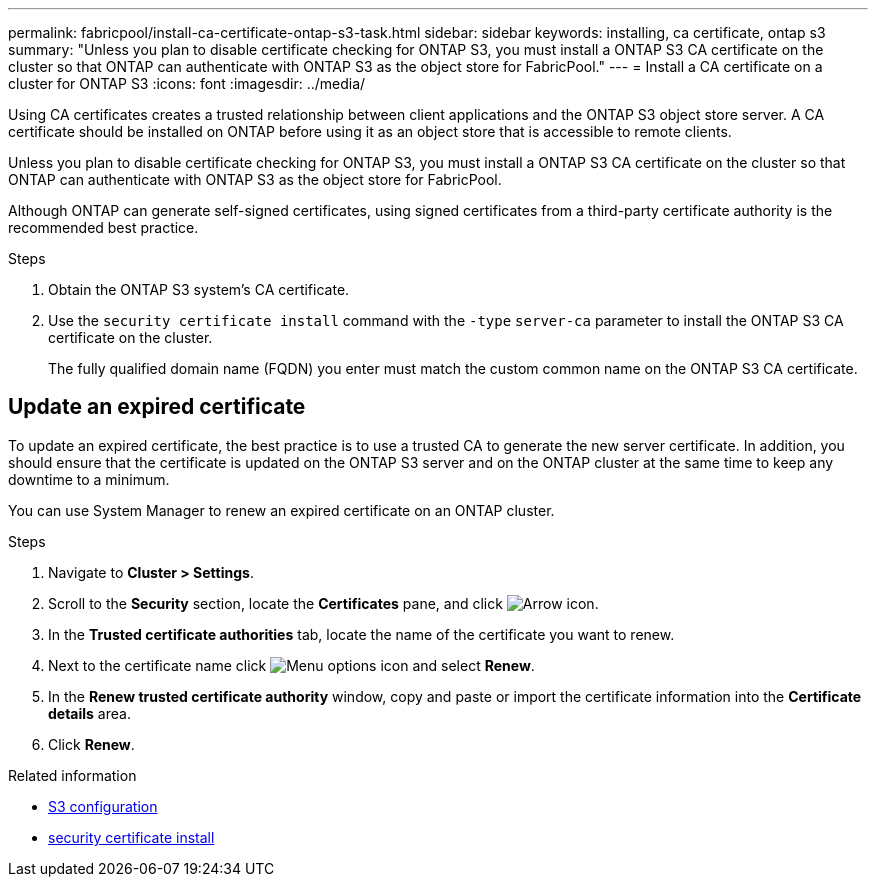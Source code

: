 ---
permalink: fabricpool/install-ca-certificate-ontap-s3-task.html
sidebar: sidebar
keywords: installing, ca certificate, ontap s3
summary: "Unless you plan to disable certificate checking for ONTAP S3, you must install a ONTAP S3 CA certificate on the cluster so that ONTAP can authenticate with ONTAP S3 as the object store for FabricPool."
---
= Install a CA certificate on a cluster for ONTAP S3
:icons: font
:imagesdir: ../media/

[.lead]
Using CA certificates creates a trusted relationship between client applications and the ONTAP S3 object store server. A CA certificate should be installed on ONTAP before using it as an object store that is accessible to remote clients.

Unless you plan to disable certificate checking for ONTAP S3, you must install a ONTAP S3 CA certificate on the cluster so that ONTAP can authenticate with ONTAP S3 as the object store for FabricPool.

Although ONTAP can generate self-signed certificates, using signed certificates from a third-party certificate authority is the recommended best practice.

.Steps

. Obtain the ONTAP S3 system's CA certificate.
. Use the `security certificate install` command with the `-type` `server-ca` parameter to install the ONTAP S3 CA certificate on the cluster.
+
The fully qualified domain name (FQDN) you enter must match the custom common name on the ONTAP S3 CA certificate.

== Update an expired certificate

To update an expired certificate, the best practice is to use a trusted CA to generate the new server certificate. In addition, you should ensure that the certificate is updated on the ONTAP S3 server and on the ONTAP cluster at the same time to keep any downtime to a minimum.

You can use System Manager to renew an expired certificate on an ONTAP cluster.

.Steps

. Navigate to *Cluster > Settings*.
. Scroll to the *Security* section, locate the *Certificates* pane, and click image:icon_arrow.gif[Arrow icon].
. In the *Trusted certificate authorities* tab, locate the name of the certificate you want to renew.
. Next to the certificate name click image:icon_kabob.gif[Menu options icon] and select *Renew*.
. In the *Renew trusted certificate authority* window, copy and paste or import the certificate information into the *Certificate details* area.
. Click *Renew*.

.Related information
* link:../s3-config/index.html[S3 configuration]
* link:https://docs.netapp.com/us-en/ontap-cli/security-certificate-install.html[security certificate install^]

// 2025 May 30, ONTAPDOC-2960
// 2025-Jan-15, issue# 1593
// 2024-12-18 ONTAPDOC-2606
// 2024-11-6, S3 certs
// 2022-4-22, BURT 1464988
